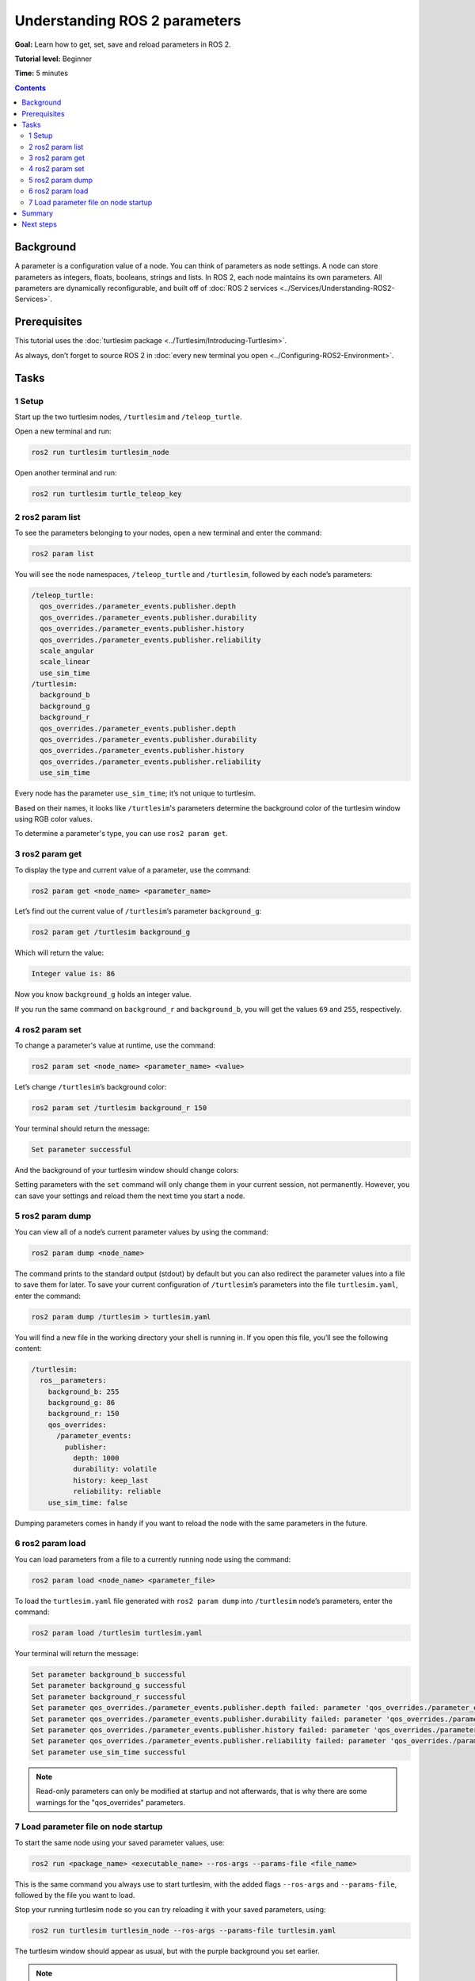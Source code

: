 .. _ROS2Params:

Understanding ROS 2 parameters
==============================

**Goal:** Learn how to get, set, save and reload parameters in ROS 2.

**Tutorial level:** Beginner

**Time:** 5 minutes

.. contents:: Contents
   :depth: 2
   :local:

Background
----------

A parameter is a configuration value of a node.
You can think of parameters as node settings.
A node can store parameters as integers, floats, booleans, strings and lists.
In ROS 2, each node maintains its own parameters.
All parameters are dynamically reconfigurable, and built off of :doc:`ROS 2 services <../Services/Understanding-ROS2-Services>`.

Prerequisites
-------------

This tutorial uses the :doc:`turtlesim package <../Turtlesim/Introducing-Turtlesim>`.

As always, don’t forget to source ROS 2 in :doc:`every new terminal you open <../Configuring-ROS2-Environment>`.

Tasks
-----

1 Setup
^^^^^^^

Start up the two turtlesim nodes, ``/turtlesim`` and ``/teleop_turtle``.

Open a new terminal and run:

.. code-block:: console

    ros2 run turtlesim turtlesim_node

Open another terminal and run:

.. code-block:: console

    ros2 run turtlesim turtle_teleop_key


2 ros2 param list
^^^^^^^^^^^^^^^^^

To see the parameters belonging to your nodes, open a new terminal and enter the command:

.. code-block:: console

    ros2 param list

You will see the node namespaces, ``/teleop_turtle`` and ``/turtlesim``, followed by each node’s parameters:

.. code-block:: console

  /teleop_turtle:
    qos_overrides./parameter_events.publisher.depth
    qos_overrides./parameter_events.publisher.durability
    qos_overrides./parameter_events.publisher.history
    qos_overrides./parameter_events.publisher.reliability
    scale_angular
    scale_linear
    use_sim_time
  /turtlesim:
    background_b
    background_g
    background_r
    qos_overrides./parameter_events.publisher.depth
    qos_overrides./parameter_events.publisher.durability
    qos_overrides./parameter_events.publisher.history
    qos_overrides./parameter_events.publisher.reliability
    use_sim_time

Every node has the parameter ``use_sim_time``; it’s not unique to turtlesim.

Based on their names, it looks like ``/turtlesim``'s parameters determine the background color of the turtlesim window using RGB color values.

To determine a parameter's type, you can use ``ros2 param get``.


3 ros2 param get
^^^^^^^^^^^^^^^^

To display the type and current value of a parameter, use the command:

.. code-block:: console

    ros2 param get <node_name> <parameter_name>

Let’s find out the current value of ``/turtlesim``’s parameter ``background_g``:

.. code-block:: console

    ros2 param get /turtlesim background_g

Which will return the value:

.. code-block:: console

    Integer value is: 86

Now you know ``background_g`` holds an integer value.

If you run the same command on ``background_r`` and ``background_b``, you will get the values ``69`` and ``255``, respectively.

4 ros2 param set
^^^^^^^^^^^^^^^^

To change a parameter's value at runtime, use the command:

.. code-block:: console

    ros2 param set <node_name> <parameter_name> <value>

Let’s change ``/turtlesim``’s background color:

.. code-block:: console

    ros2 param set /turtlesim background_r 150

Your terminal should return the message:

.. code-block:: console

  Set parameter successful

And the background of your turtlesim window should change colors:

.. image:: set.png

Setting parameters with the ``set`` command will only change them in your current session, not permanently.
However, you can save your settings and reload them the next time you start a node.

5 ros2 param dump
^^^^^^^^^^^^^^^^^

You can view all of a node’s current parameter values by using the command:

.. code-block:: console

  ros2 param dump <node_name>

The command prints to the standard output (stdout) by default but you can also redirect the parameter values into a file to save them for later.
To save your current configuration of ``/turtlesim``’s parameters into the file ``turtlesim.yaml``, enter the command:

.. code-block:: console

  ros2 param dump /turtlesim > turtlesim.yaml

You will find a new file in the working directory your shell is running in.
If you open this file, you’ll see the following content:

.. code-block:: YAML

  /turtlesim:
    ros__parameters:
      background_b: 255
      background_g: 86
      background_r: 150
      qos_overrides:
        /parameter_events:
          publisher:
            depth: 1000
            durability: volatile
            history: keep_last
            reliability: reliable
      use_sim_time: false

Dumping parameters comes in handy if you want to reload the node with the same parameters in the future.

6 ros2 param load
^^^^^^^^^^^^^^^^^

You can load parameters from a file to a currently running node using the command:

.. code-block:: console

  ros2 param load <node_name> <parameter_file>

To load the ``turtlesim.yaml`` file generated with ``ros2 param dump`` into ``/turtlesim`` node’s parameters, enter the command:

.. code-block:: console

  ros2 param load /turtlesim turtlesim.yaml

Your terminal will return the message:

.. code-block:: console

  Set parameter background_b successful
  Set parameter background_g successful
  Set parameter background_r successful
  Set parameter qos_overrides./parameter_events.publisher.depth failed: parameter 'qos_overrides./parameter_events.publisher.depth' cannot be set because it is read-only
  Set parameter qos_overrides./parameter_events.publisher.durability failed: parameter 'qos_overrides./parameter_events.publisher.durability' cannot be set because it is read-only
  Set parameter qos_overrides./parameter_events.publisher.history failed: parameter 'qos_overrides./parameter_events.publisher.history' cannot be set because it is read-only
  Set parameter qos_overrides./parameter_events.publisher.reliability failed: parameter 'qos_overrides./parameter_events.publisher.reliability' cannot be set because it is read-only
  Set parameter use_sim_time successful

.. note::

  Read-only parameters can only be modified at startup and not afterwards, that is why there are some warnings for the "qos_overrides" parameters.

7 Load parameter file on node startup
^^^^^^^^^^^^^^^^^^^^^^^^^^^^^^^^^^^^^

To start the same node using your saved parameter values, use:

.. code-block:: console

  ros2 run <package_name> <executable_name> --ros-args --params-file <file_name>

This is the same command you always use to start turtlesim, with the added flags ``--ros-args`` and ``--params-file``, followed by the file you want to load.

Stop your running turtlesim node so you can try reloading it with your saved parameters, using:

.. code-block:: console

  ros2 run turtlesim turtlesim_node --ros-args --params-file turtlesim.yaml

The turtlesim window should appear as usual, but with the purple background you set earlier.

.. note::

  In this case, parameters are being modified at startup so the specified read-only parameters will also take effect.

Summary
-------

Nodes have parameters to define their default configuration values.
You can ``get`` and ``set`` parameter values from the command line.
You can also save the parameter settings to a file to reload them in a future session.

Next steps
----------

Jumping back to ROS 2 communication methods, in the next tutorial you'll learn about :doc:`actions <../Understanding-ROS2-Actions>`.
